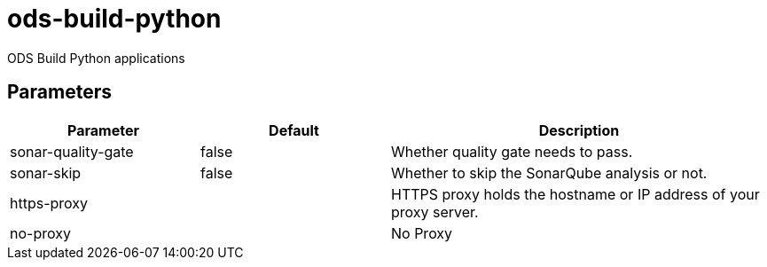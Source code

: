 // Document generated by internal/documentation/tasks.go from template.adoc.tmpl; DO NOT EDIT.

= ods-build-python

ODS Build Python applications

== Parameters

[cols="1,1,2"]
|===
| Parameter | Default | Description


| sonar-quality-gate
| false
| Whether quality gate needs to pass.


| sonar-skip
| false
| Whether to skip the SonarQube analysis or not.


| https-proxy
| 
| HTTPS proxy holds the hostname or IP address of your proxy server.


| no-proxy
| 
| No Proxy

|===
